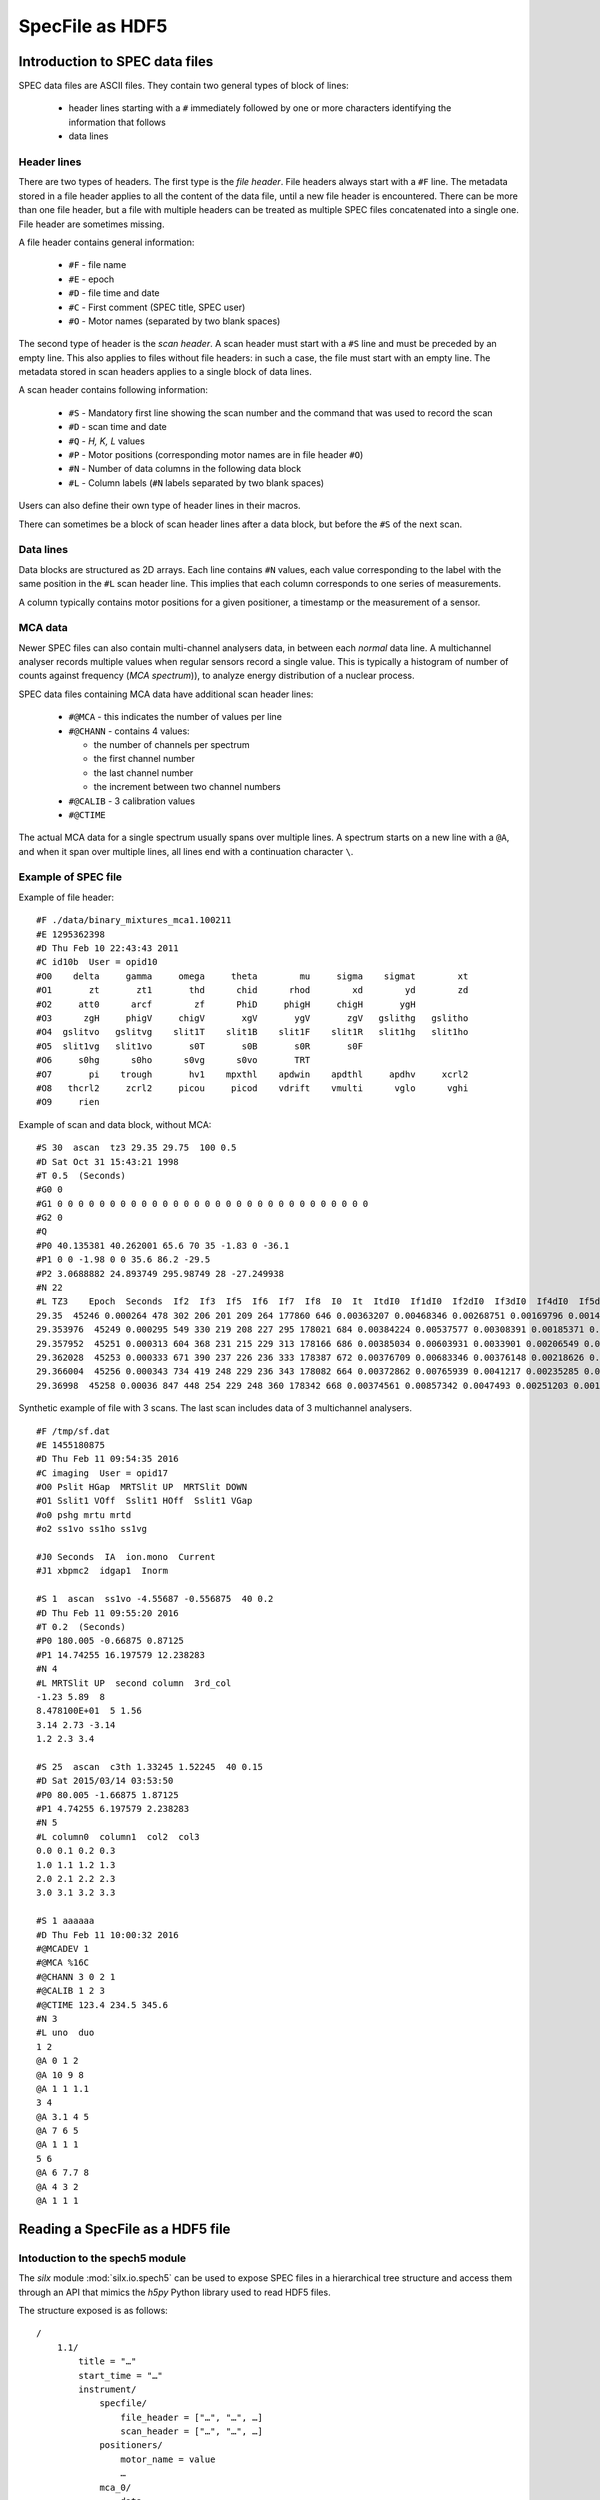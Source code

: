 
SpecFile as HDF5
================

Introduction to SPEC data files
-------------------------------

SPEC data files are ASCII files.
They contain two general types of block of lines:

 - header lines starting with a ``#`` immediately followed by one or more characters
   identifying the information that follows
 - data lines

Header lines
++++++++++++

There are two types of headers. The first type is the *file header*. File headers always start
with a ``#F`` line.
The metadata stored in a file header applies to all the content of the data file, until a
new file header is encountered. There can be more than one file header, but a file with
multiple headers can be treated as multiple SPEC files concatenated into a single one.
File header are sometimes missing.

A file header contains general information:

 - ``#F`` - file name
 - ``#E`` - epoch
 - ``#D`` - file time and date
 - ``#C`` - First comment (SPEC title, SPEC user)
 - ``#O`` - Motor names (separated by two blank spaces)

The second type of header is the *scan header*. A scan header must start with a ``#S`` line
and must be preceded by an empty line. This also applies to files without file headers: in
such a case, the file must start with an empty line.
The metadata stored in scan headers applies to a single block of data lines.

A scan header contains following information:

 - ``#S`` - Mandatory first line showing the scan number and the
   command that was used to record the scan
 - ``#D`` - scan time and date
 - ``#Q`` - *H, K, L* values
 - ``#P`` - Motor positions (corresponding motor names are in file header ``#O``)
 - ``#N`` - Number of data columns in the following data block
 - ``#L`` - Column labels (``#N`` labels separated by two blank spaces)

Users can also define their own type of header lines in their macros.

There can sometimes be a block of scan header lines after a data block, but before the ``#S`` of the next
scan.

Data lines
++++++++++

Data blocks are structured as 2D arrays. Each line contains ``#N`` values, each value
corresponding to the label with the same position in the ``#L`` scan header line.
This implies that each column corresponds to one series of measurements.

A column typically contains motor positions for a given positioner, a timestamp or the measurement
of a sensor.

MCA data
++++++++

Newer SPEC files can also contain multi-channel analysers data, in between each *normal* data line.
A multichannel analyser records multiple values when regular sensors record a single value.
This is typically a histogram of number of counts against frequency (*MCA spectrum*)), to analyze energy distribution
of a nuclear process.

SPEC data files containing MCA data have additional scan header lines:

 - ``#@MCA`` - this indicates the number of values per line
 - ``#@CHANN`` - contains 4 values:

   - the number of channels per spectrum
   - the first channel number
   - the last channel number
   - the increment between two channel numbers
 - ``#@CALIB`` - 3 calibration values
 - ``#@CTIME``

The actual MCA data for a single spectrum usually spans over multiple lines.
A spectrum starts on a new line with a ``@A``, and when it span over multiple lines, all
lines end with a continuation character ``\``.

Example of SPEC file
++++++++++++++++++++

Example of file header::

    #F ./data/binary_mixtures_mca1.100211
    #E 1295362398
    #D Thu Feb 10 22:43:43 2011
    #C id10b  User = opid10
    #O0    delta     gamma     omega     theta        mu     sigma    sigmat        xt
    #O1       zt       zt1       thd      chid      rhod        xd        yd        zd
    #O2     att0      arcf        zf      PhiD     phigH     chigH       ygH
    #O3      zgH     phigV     chigV       xgV       ygV       zgV   gslithg   gslitho
    #O4  gslitvo   gslitvg    slit1T    slit1B    slit1F    slit1R   slit1hg   slit1ho
    #O5  slit1vg   slit1vo       s0T       s0B       s0R       s0F
    #O6     s0hg      s0ho      s0vg      s0vo       TRT
    #O7       pi    trough       hv1    mpxthl    apdwin    apdthl     apdhv     xcrl2
    #O8   thcrl2     zcrl2     picou     picod    vdrift    vmulti      vglo      vghi
    #O9     rien

Example of scan and data block, without MCA::

    #S 30  ascan  tz3 29.35 29.75  100 0.5
    #D Sat Oct 31 15:43:21 1998
    #T 0.5  (Seconds)
    #G0 0
    #G1 0 0 0 0 0 0 0 0 0 0 0 0 0 0 0 0 0 0 0 0 0 0 0 0 0 0 0 0 0 0
    #G2 0
    #Q
    #P0 40.135381 40.262001 65.6 70 35 -1.83 0 -36.1
    #P1 0 0 -1.98 0 0 35.6 86.2 -29.5
    #P2 3.0688882 24.893749 295.98749 28 -27.249938
    #N 22
    #L TZ3    Epoch  Seconds  If2  If3  If5  If6  If7  If8  I0  It  ItdI0  If1dI0  If2dI0  If3dI0  If4dI0  If5dI0  If6dI0  If7dI0  If8dI0  If1  If4
    29.35  45246 0.000264 478 302 206 201 209 264 177860 646 0.00363207 0.00468346 0.00268751 0.00169796 0.00146745 0.00115821 0.0011301 0.00117508 0.00148431 833 261
    29.353976  45249 0.000295 549 330 219 208 227 295 178021 684 0.00384224 0.00537577 0.00308391 0.00185371 0.00158408 0.00123019 0.0011684 0.00127513 0.00165711 957 282
    29.357952  45251 0.000313 604 368 231 215 229 313 178166 686 0.00385034 0.00603931 0.0033901 0.00206549 0.00166698 0.00129654 0.00120674 0.00128532 0.00175679 1076 297
    29.362028  45253 0.000333 671 390 237 226 236 333 178387 672 0.00376709 0.00683346 0.00376148 0.00218626 0.00176582 0.00132857 0.00126691 0.00132297 0.00186673 1219 315
    29.366004  45256 0.000343 734 419 248 229 236 343 178082 664 0.00372862 0.00765939 0.0041217 0.00235285 0.00185308 0.00139262 0.00128592 0.00132523 0.00192608 1364 330
    29.36998  45258 0.00036 847 448 254 229 248 360 178342 668 0.00374561 0.00857342 0.0047493 0.00251203 0.00194009 0.00142423 0.00128405 0.00139059 0.00201859 1529 346

Synthetic example of file with 3 scans. The last scan includes data of 3 multichannel analysers.

::

    #F /tmp/sf.dat
    #E 1455180875
    #D Thu Feb 11 09:54:35 2016
    #C imaging  User = opid17
    #O0 Pslit HGap  MRTSlit UP  MRTSlit DOWN
    #O1 Sslit1 VOff  Sslit1 HOff  Sslit1 VGap
    #o0 pshg mrtu mrtd
    #o2 ss1vo ss1ho ss1vg

    #J0 Seconds  IA  ion.mono  Current
    #J1 xbpmc2  idgap1  Inorm

    #S 1  ascan  ss1vo -4.55687 -0.556875  40 0.2
    #D Thu Feb 11 09:55:20 2016
    #T 0.2  (Seconds)
    #P0 180.005 -0.66875 0.87125
    #P1 14.74255 16.197579 12.238283
    #N 4
    #L MRTSlit UP  second column  3rd_col
    -1.23 5.89  8
    8.478100E+01  5 1.56
    3.14 2.73 -3.14
    1.2 2.3 3.4

    #S 25  ascan  c3th 1.33245 1.52245  40 0.15
    #D Sat 2015/03/14 03:53:50
    #P0 80.005 -1.66875 1.87125
    #P1 4.74255 6.197579 2.238283
    #N 5
    #L column0  column1  col2  col3
    0.0 0.1 0.2 0.3
    1.0 1.1 1.2 1.3
    2.0 2.1 2.2 2.3
    3.0 3.1 3.2 3.3

    #S 1 aaaaaa
    #D Thu Feb 11 10:00:32 2016
    #@MCADEV 1
    #@MCA %16C
    #@CHANN 3 0 2 1
    #@CALIB 1 2 3
    #@CTIME 123.4 234.5 345.6
    #N 3
    #L uno  duo
    1 2
    @A 0 1 2
    @A 10 9 8
    @A 1 1 1.1
    3 4
    @A 3.1 4 5
    @A 7 6 5
    @A 1 1 1
    5 6
    @A 6 7.7 8
    @A 4 3 2
    @A 1 1 1

Reading a SpecFile as a HDF5 file
---------------------------------

Intoduction to the spech5 module
++++++++++++++++++++++++++++++++

The *silx* module :mod:`silx.io.spech5` can be used to expose SPEC files in a hierarchical tree structure
and access them through an API that mimics the *h5py* Python library used to read HDF5 files.

The structure exposed is as follows::

  /
      1.1/
          title = "…"
          start_time = "…"
          instrument/
              specfile/
                  file_header = ["…", "…", …]
                  scan_header = ["…", "…", …]
              positioners/
                  motor_name = value
                  …
              mca_0/
                  data = …
                  calibration = …
                  channels = …
                  preset_time = …
                  elapsed_time = …
                  live_time = …

              mca_1/
                  …
              …
          measurement/
              colname0 = …
              colname1 = …
              …
              mca_0/
                   data -> /1.1/instrument/mca_0/data
                   info -> /1.1/instrument/mca_0/
              …
      2.1/
          …

Scans appear as *Groups* at the root level. The name of a scan group is
made of two numbers, the first one being the *scan number* from the ``#S``
header line, and the second one being the *scan order*.
If a scan number appears multiple times in a SPEC file, the scan order is incremented.
For examples, the scan *3.2* designates the second occurence of scan number 3 in a given file.

Data is stored in the ``measurement`` subgroup, one dataset per column. The dataset name
is the column label as it appears on the ``#L`` header line.

The ``instrument`` subgroup contains following subgroups:

    - ``specfile`` - contains two datasets, ``file_header`` and ``scan_header``,
      containing all header lines
    - ``positioners`` - contains one dataset per motor (positioner), containing
      either the single motor position from the ``#P`` header line, or a complete 1D array
      of positions if the motor names corresponds to a data column (i.e. if the motor name
      from the ``#O`` header line is identical to a label on the ``#L`` header line
    - one subgroup per MCA analyser/device containing a 2D ``data`` array with all spectra
      recorded by this analyser, as well as datasets for the various MCA metadata
      (``#@`` header lines)


In addition the the data columns, this group contains one subgroup per MCA analyser/device
with links to the data already contained in  ``instrument/mca_...``

spech5 examples
+++++++++++++++

Accessing groups and datasets:

.. code-block:: python

    from silx.io.spech5 import SpecH5

    # Open a SpecFile
    sfh5 = SpecH5("test.dat")

    # using SpecH5 as a regular group to access scans
    scan1group = sfh5["1.1"]
    instrument_group = scan1group["instrument"]

    # altenative: full path access
    measurement_group = sfh5["/1.1/measurement"]

    # accessing a scan data column by name as a 1D numpy array
    data_array = measurement_group["Pslit HGap"]

    # accessing all mca-spectra for one MCA device
    mca_0_spectra = measurement_group["mca_0/data"]


Files and groups can be treated as iterators, which allows looping through them.

.. code-block:: python

    # get all column names (labels) in all scans in a file
    for scan_group in SpecH5("test.dat"):
        dataset_names = [item.name in scan_group["measurement"] if not
                         item.name.startswith("mca")]
        print("Found labels in scan " + scan_group.name + " :")
        print(", ".join(dataset_names))

Converting SPEC data to HDF5
++++++++++++++++++++++++++++

The *silx* module :mod:`silx.io.spectoh5` can be used to convert a SPEC file into a
HDF5 file with the same structure as the one exposed by the :mod:`spech5` module.

.. code-block:: python

    from silx.io.spectoh5 import convert

    convert("/home/pierre/myspecfile.dat", "myfile.h5")


You can then read the file with any HDF5 reader.



